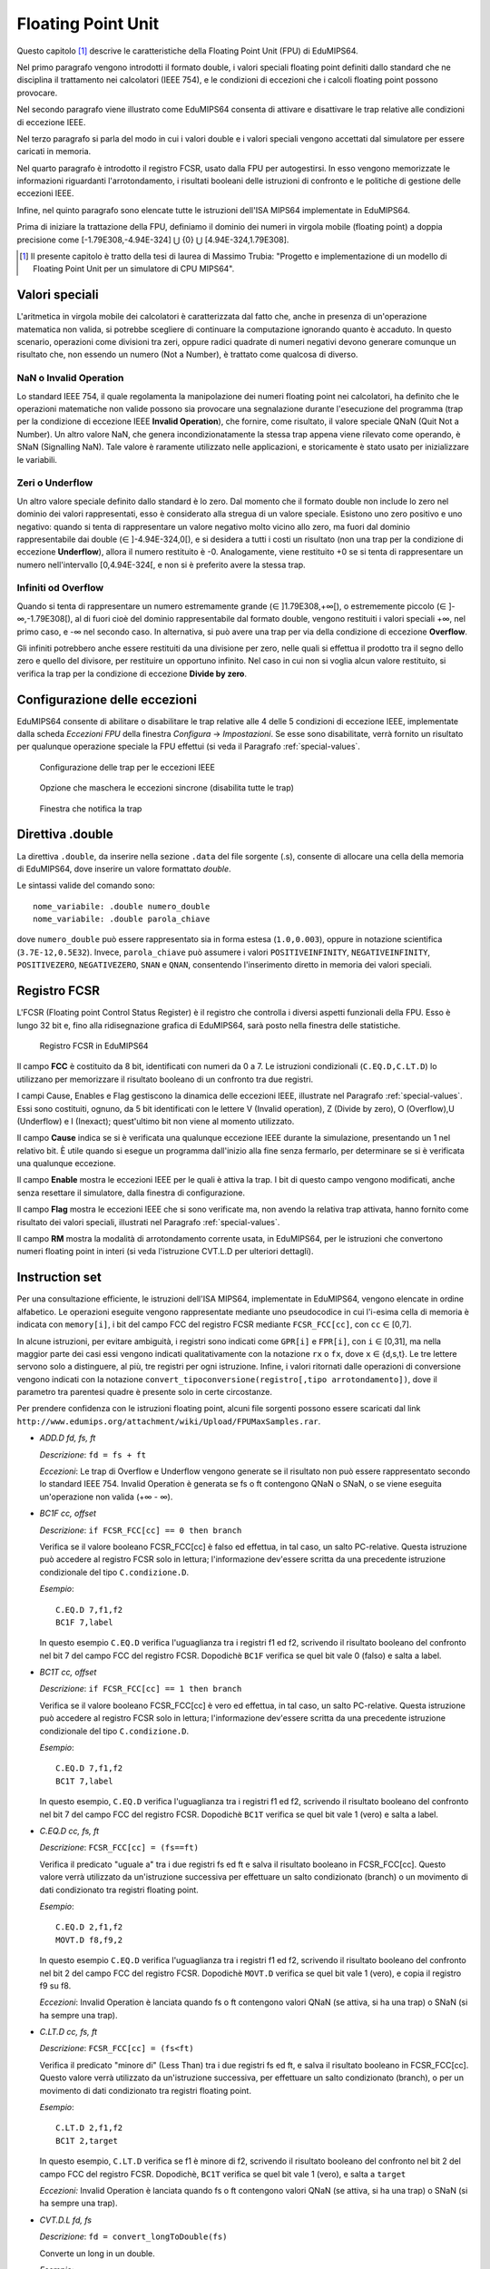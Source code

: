 Floating Point Unit
===================

Questo capitolo [#]_ descrive le caratteristiche della Floating Point Unit
(FPU) di EduMIPS64.

Nel primo paragrafo vengono introdotti il formato double, i valori
speciali floating point definiti dallo standard che ne disciplina il
trattamento nei calcolatori (IEEE 754), e le condizioni di eccezioni che i
calcoli floating point possono provocare.

Nel secondo paragrafo viene illustrato come EduMIPS64 consenta di attivare e
disattivare le trap relative alle condizioni di eccezione IEEE.

Nel terzo paragrafo si parla del modo in cui i valori double e i valori
speciali vengono accettati dal simulatore per essere caricati in memoria.

Nel quarto paragrafo è introdotto il registro FCSR, usato dalla FPU per
autogestirsi. In esso vengono memorizzate le informazioni riguardanti
l'arrotondamento, i risultati booleani delle istruzioni di confronto  e le
politiche di gestione delle eccezioni IEEE.

Infine, nel quinto paragrafo sono elencate tutte le istruzioni dell'ISA MIPS64
implementate in EduMIPS64.

Prima di iniziare la trattazione della FPU, definiamo il dominio dei numeri in
virgola mobile (floating point) a doppia precisione come
[-1.79E308,-4.94E-324] ⋃  {0} ⋃ [4.94E-324,1.79E308].


.. [#] Il presente capitolo è tratto della tesi di laurea di Massimo Trubia:
       "Progetto e implementazione di un modello di Floating Point Unit per un
       simulatore di CPU MIPS64".

.. _special-values:

Valori speciali
---------------
L'aritmetica in virgola mobile dei calcolatori è caratterizzata dal fatto che,
anche in presenza di un'operazione matematica non valida, si potrebbe
scegliere di continuare la computazione ignorando quanto è accaduto. In questo
scenario, operazioni come divisioni tra zeri, oppure radici quadrate di numeri
negativi devono generare comunque un risultato che, non essendo un numero (Not
a Number), è trattato come qualcosa di diverso.

.. _nan:

NaN o Invalid Operation
***********************
Lo standard IEEE 754, il quale regolamenta la manipolazione dei numeri
floating point nei calcolatori, ha definito che le  operazioni matematiche non
valide possono sia provocare una segnalazione durante l'esecuzione del
programma (trap per la condizione di eccezione IEEE **Invalid Operation**),
che fornire, come risultato, il valore speciale QNaN (Quit Not a
Number).  Un altro valore NaN, che genera incondizionatamente la stessa trap
appena viene rilevato come operando, è SNaN (Signalling NaN). Tale valore è
raramente utilizzato nelle applicazioni, e storicamente è stato usato per
inizializzare le variabili.

.. _zeroes:

Zeri o Underflow
****************
Un altro valore speciale definito dallo standard è lo zero. Dal momento che il
formato double non include lo zero nel dominio dei valori rappresentati, esso
è considerato alla stregua di un valore speciale. Esistono uno zero positivo e
uno negativo: quando si tenta di rappresentare un valore negativo molto vicino
allo zero, ma fuori dal dominio rappresentabile dai double
(∈ ]-4.94E-324,0[), e si desidera a tutti i costi un risultato (non una
trap per la condizione di eccezione **Underflow**), allora il numero
restituito è -0. Analogamente, viene restituito +0 se si tenta di
rappresentare un numero nell'intervallo [0,4.94E-324[, e non si è preferito
avere la stessa trap.

.. _infinites:

Infiniti od Overflow
********************
Quando si tenta di rappresentare un numero estremamente grande
(∈ ]1.79E308,+∞[), o estrememente piccolo (∈ ]-∞,-1.79E308[),
al di fuori cioè del dominio rappresentabile dal formato double, vengono
restituiti i valori speciali +∞, nel primo caso, e -∞ nel
secondo caso. In alternativa, si può avere una trap per via della condizione
di eccezione **Overflow**.

Gli infiniti potrebbero anche essere restituiti da una divisione per zero,
nelle quali si effettua il prodotto tra il segno dello zero e quello del
divisore, per restituire un opportuno infinito. Nel caso in cui non si voglia
alcun valore restituito, si verifica la trap per la condizione di eccezione
**Divide by zero**.

.. _exception-configuration:

Configurazione delle eccezioni
------------------------------
EduMIPS64 consente di abilitare o disabilitare le trap relative alle 4 delle 5
condizioni di eccezione IEEE, implementate dalla scheda *Eccezioni FPU*
della finestra *Configura* → *Impostazioni*. Se esse
sono disabilitate, verrà fornito un risultato per qualunque operazione
speciale la FPU effettui (si veda il Paragrafo :ref:`special-values`.

.. Nel
.. caso illustrato in Figura :ref:`fig-exception_cfg`, in cui alcune
.. caselle di controllo sono spuntate, se la CPU non maschera le eccezioni
.. sincrone nel simulatore (Figura :ref:`fig-exception_mask_cfg`),
.. verrà simulata una trap relativa alla condizione di eccezione IEEE che si è
.. verificata (Figura :ref:`fig-invalid_operation_trap`).

.. _fig-exception_cfg:
.. figure:: ../img/exception_cfg.png
   :scale: 100%

   Configurazione delle trap per le eccezioni IEEE

.. _fig-exception_mask_cfg:
.. figure:: ../img/exception_mask_cfg.png
   :scale: 100%

   Opzione che maschera le eccezioni sincrone (disabilita tutte le trap)

.. _fig-invalid_operation_trap:
.. figure:: ../img/invalid_operation_trap.png
   :scale: 100%

   Finestra che notifica la trap

.. _double-directive:

Direttiva .double
-----------------
La direttiva ``.double``, da inserire nella sezione ``.data`` del file
sorgente (.s), consente di allocare una cella della memoria di EduMIPS64, dove
inserire un valore formattato *double*.

Le sintassi valide del comando sono::

    nome_variabile: .double numero_double
    nome_variabile: .double parola_chiave

dove ``numero_double`` può essere rappresentato sia in forma estesa
(``1.0,0.003``), oppure in notazione scientifica (``3.7E-12,0.5E32``). Invece,
``parola_chiave`` può assumere i valori ``POSITIVEINFINITY``,
``NEGATIVEINFINITY``, ``POSITIVEZERO``, ``NEGATIVEZERO``, ``SNAN`` e ``QNAN``,
consentendo l'inserimento diretto in memoria dei valori speciali.

Registro FCSR
-------------
L'FCSR (Floating point Control Status Register) è il registro che controlla i
diversi aspetti funzionali della FPU. Esso è lungo 32 bit e, fino alla
ridisegnazione grafica di EduMIPS64, sarà posto nella finestra delle
statistiche.

.. figure:: ../img/fcsr_register.png
   :scale: 100%

   Registro FCSR in EduMIPS64

Il campo **FCC** è costituito da 8 bit, identificati con numeri da 0 a 7. Le
istruzioni condizionali (``C.EQ.D,C.LT.D``) lo utilizzano per memorizzare il
risultato booleano di un confronto tra due registri.

I campi Cause, Enables e Flag gestiscono la dinamica delle eccezioni IEEE,
illustrate nel Paragrafo :ref:`special-values`. Essi sono costituiti,
ognuno, da 5 bit identificati con le lettere V (Invalid operation), Z (Divide
by zero), O (Overflow),U (Underflow) e I (Inexact); quest'ultimo bit non viene
al momento utilizzato.

Il campo **Cause** indica se si è verificata una qualunque eccezione IEEE
durante la simulazione, presentando un 1 nel relativo bit. È utile quando si
esegue un programma dall'inizio alla fine senza fermarlo, per determinare se
si è verificata una qualunque eccezione.

Il campo **Enable** mostra le eccezioni IEEE per le quali è attiva la trap. I
bit di questo campo vengono modificati, anche senza resettare il simulatore,
dalla finestra di configurazione.

.. della Figura :ref: `fig-exception_cfg`.

Il campo **Flag** mostra le eccezioni IEEE che si sono verificate ma, non
avendo la relativa trap attivata, hanno fornito come risultato dei valori
speciali, illustrati nel Paragrafo :ref:`special-values`.

Il campo **RM** mostra la modalità di arrotondamento corrente usata, in
EduMIPS64, per le istruzioni che convertono numeri floating point in interi
(si veda l'istruzione CVT.L.D per ulteriori dettagli).

Instruction set
---------------
Per una consultazione efficiente, le istruzioni dell'ISA MIPS64, implementate
in EduMIPS64, vengono elencate in ordine alfabetico. Le operazioni eseguite
vengono rappresentate mediante uno pseudocodice in cui l'i-esima cella di
memoria è  indicata con ``memory[i]``, i bit del campo FCC del registro FCSR
mediante ``FCSR_FCC[cc]``, con ``cc`` ∈ [0,7].

In alcune istruzioni, per evitare ambiguità, i registri sono indicati come
``GPR[i]`` e ``FPR[i]``, con ``i`` ∈ [0,31], ma nella maggior parte dei casi
essi vengono indicati qualitativamente con la notazione ``rx`` o ``fx``, dove
``x`` ∈ {d,s,t}. Le tre lettere servono solo a distinguere, al più, tre
registri per ogni istruzione. Infine, i valori ritornati dalle operazioni di
conversione vengono indicati con la notazione
``convert_tipoconversione(registro[,tipo arrotondamento])``, dove il parametro
tra parentesi quadre è presente solo in certe circostanze.

Per prendere confidenza con le istruzioni floating point, alcuni file sorgenti
possono essere scaricati dal link
``http://www.edumips.org/attachment/wiki/Upload/FPUMaxSamples.rar``.

* `ADD.D fd, fs, ft`

  *Descrizione*: ``fd = fs + ft``

  *Eccezioni*: Le trap di Overflow e Underflow vengono generate se il
  risultato non può essere rappresentato secondo lo standard IEEE 754. Invalid
  Operation è generata se fs o ft contengono QNaN o SNaN, o se viene eseguita
  un'operazione non valida (+∞ - ∞).

* `BC1F cc, offset`

  *Descrizione*: ``if FCSR_FCC[cc] == 0 then branch``

  Verifica se il valore booleano FCSR_FCC[cc] è falso ed effettua, in tal
  caso, un salto PC-relative. Questa istruzione può accedere al registro FCSR
  solo in lettura; l'informazione dev'essere scritta da una precedente
  istruzione condizionale del tipo ``C.condizione.D``.

  *Esempio*::

     C.EQ.D 7,f1,f2
     BC1F 7,label

  In questo esempio ``C.EQ.D`` verifica l'uguaglianza tra i registri f1 ed f2,
  scrivendo il risultato booleano del confronto nel bit 7 del campo FCC del
  registro FCSR. Dopodichè ``BC1F`` verifica se quel bit vale 0 (falso) e
  salta a label.

* `BC1T cc, offset`

  *Descrizione*: ``if FCSR_FCC[cc] == 1 then branch``

  Verifica se il valore booleano FCSR_FCC[cc] è vero ed effettua, in tal caso,
  un salto PC-relative. Questa istruzione può accedere al registro FCSR solo in
  lettura;  l'informazione dev'essere scritta da una precedente istruzione
  condizionale del tipo  ``C.condizione.D``.

  *Esempio*::

    C.EQ.D 7,f1,f2
    BC1T 7,label

  In questo esempio, ``C.EQ.D`` verifica l'uguaglianza tra i registri f1 ed
  f2, scrivendo il risultato booleano del confronto nel bit 7 del campo FCC
  del registro FCSR. Dopodichè ``BC1T`` verifica se quel bit vale 1 (vero) e
  salta a label.

* `C.EQ.D cc, fs, ft`

  *Descrizione*: ``FCSR_FCC[cc] = (fs==ft)``

  Verifica il predicato "uguale a" tra i due registri fs ed ft e salva il
  risultato booleano in FCSR_FCC[cc].
  Questo valore verrà utilizzato da un'istruzione successiva per effettuare
  un salto condizionato (branch) o un movimento di dati condizionato tra
  registri floating point.

  *Esempio*::

    C.EQ.D 2,f1,f2
    MOVT.D f8,f9,2

  In questo esempio ``C.EQ.D`` verifica l'uguaglianza tra i registri f1 ed f2,
  scrivendo il risultato booleano del confronto nel bit 2 del campo FCC del
  registro FCSR. Dopodichè ``MOVT.D`` verifica se quel bit vale 1 (vero), e
  copia il registro f9 su f8.

  *Eccezioni*: Invalid Operation è lanciata quando fs o ft contengono valori
  QNaN (se attiva, si ha una trap) o SNaN (si ha sempre una trap).

* `C.LT.D cc, fs, ft`

  *Descrizione*: ``FCSR_FCC[cc] = (fs<ft)``

  Verifica il predicato "minore di" (Less Than) tra i due registri fs ed ft, e
  salva il risultato booleano in FCSR_FCC[cc].  Questo valore verrà utilizzato
  da un'istruzione successiva, per effettuare un salto condizionato (branch), o
  per un movimento di dati condizionato tra registri floating point.

  *Esempio*::

     C.LT.D 2,f1,f2
     BC1T 2,target

  In questo esempio, ``C.LT.D`` verifica se f1 è minore di  f2, scrivendo il
  risultato booleano del confronto nel bit 2 del campo FCC del registro FCSR.
  Dopodichè, ``BC1T`` verifica se quel bit vale 1 (vero), e salta a ``target``

  *Eccezioni:* Invalid Operation è lanciata quando fs o ft contengono valori
  QNaN (se attiva, si ha una trap) o SNaN (si ha sempre una trap).

* `CVT.D.L fd, fs`

  *Descrizione*: ``fd = convert_longToDouble(fs)``

  Converte un long in un double.

  *Esempio*::

    DMTC1 r6,f5
    CVT.D.L f5,f5

  In questo esempio, ``DMTC1`` copia il valore del GPR r6 nell'FPR f5.
  Successivamente, ``CVT.D.L`` converte il numero in f5 da long a double.
  Supponendo r6=52, dopo l'esecuzione di ``DMTC1``, l'equivalente binario di
  52 viene copiato nel registro f5 (f5 non contiene ancora il valore 52.0
  perchè non è stato formattato ancora come double). Dopo l'esecuzione di
  ``CVT.D.L``, f5=52.0.

  *Eccezioni:* Invalid Operation è lanciata quando fs contiene QNaN,SNaN o
  Infinito

* `CVT.D.W fd, fs`

  *Descrizione:* ``fd = convert_IntToDouble(fs)``

  Converte un int in un double

  *Esempio*::

    MTC1 r6,f5
    CVT.D.W f5,f5

  In questo esempio, ``MTC1`` copia i 32 bit più bassi del GPR r6 nell'FPR f5.
  Successivamente, ``CVT.D.W``, leggendo prima f5 come int, lo sovrascrive in
  double.

  Supponendo ``r6=0xAAAAAAAABBBBBBBB``, dopo l'esecuzione di ``MTC1`` si ha che
  ``f5=0xXXXXXXXXBBBBBBBB``; si noti che i suoi 32 bit più alti (``XX..X``)
  sono UNDEFINED (non sono stati sovrascritti). ``CVT.D.W`` legge f5 come int
  (``f5=-1145324613``), formattandolo poi in double (``f5=0xC1D1111111400000
  =-1.145324613E9``).

  *Eccezioni:* Invalid Operation è lanciata quando fs contiene QNaN,SNaN o
  Infinito

* `CVT.L.D fd, fs`

  *Descrizione:* ``fd = convert_doubleToLong(fs, CurrentRoundingMode)``

  Converte, dapprima arrotondandolo, un double in un long

  *Esempio*::

    CVT.L.D f5,f5
    DMFC1 r6,f5

  In questo esempio, ``CVT.L.D`` converte il double in f5 in un long.
  Dopodichè, ``DMFC1`` copia l'FPR f5 nel GPR r6. Il risultato di questa
  istruzione dipende dalla modalità di arrotondamento corrente, che viene
  impostata dalla scheda *Arrotondamenti FPU* della finestra *Configura* →
  *Impostazioni*.

.. , come in Figura :ref:`fig:fpu_rounding`.

  *Eccezioni:* Invalid Operation è lanciata quando fs vale Infinito, XNaN, o
  il risultato è fuori dall'intervallo dei long [-2 :sup:`63`, 2 :sup:`63` -1]


.. _fig-fpu_rounding:
.. figure:: ../img/fpu_rounding.png
   :scale: 100%

   Arrotondamento FPU

.. table:: Esempi sui tipi di arrotondamento

   =============== ========== ============= =============
    Tipo            Campo RM   Registro f5   Registro r6
   =============== ========== ============= =============
    Al più vicino   0          6.4           6
    Al più vicino   0          6.8           7
    Al più vicino   0          6.5           6 (al pari)
    Al più vicino   0          7.5           8 (al pari)
    Verso lo zero   1          7.1           7
    Verso lo zero   1          -2.3          -2
    Verso  ∞        2          4.2           5
    Verso  ∞        2          -3.9          -3
    Verso -∞        3          4.2           4
    Verso -∞        3          -3.9          -4
   =============== ========== ============= =============

* `CVT.W.D fd, fs`

  *Descrizione:* ``fd = convert_DoubleToInt(fs, CurrentRoundingMode)``

  Converte un double in un int utilizzando la modalità di arrotondamento
  corrente, illustrata per l'istruzione ``CVT.L.D``

  *Eccezioni:* Invalid Operation è lanciata quando fs è Infinito, XNaN, o il
  risultato è fuori dall'intervallo degli interi con segno [-2 :sup:`31`, 2
  :sup:`31`-1]

* `DIV.D fd, fs, ft`

  *Descrizione:* ``fd = fs \div ft``

  *Eccezioni:* Le trap di Overflow e Underflow vengono generate se il
  risultato non può essere rappresentato secondo lo standard IEEE 754. Invalid
  Operation è generata se fs o ft contengono QNaN o SNaN, o se viene eseguita
  un'operazione non valida (0\div0,∞ \div ∞). Divide by zero è generata se è
  eseguita una divisione per zero che non ha per dividendo un XNaN (5\div0).

* `DMFC1 rt,fs`

  *Descrizione:* ``rt = fs``

  Copia l'intero contenuto binario dell'FPR fs nel GPR rt. Nessun controllo
  di formato viene eseguito su fs prima della copia.

* `DMTC1 rt, fs`

  *Descrizione:* ``fs = rt``

  Copia il contenuto binario del GPR rt nell' FPR fs.

* `L.D ft, offset(base)`

  *Descrizione:* ``ft = memory[GPR[base] + offset]``

  Carica una doubleword (64 bit) dalla memoria all'FPR ft. Questa istruzione
  non appartiene all'ISA MIPS64; si consiglia l'utilizzo di ``LDC1``.

.. note:: `L.D` è un'istruzione non presente nell'ISA MIPS64, inclusa in
          EduMIPS64, solo per compabitibilità con WinMIPS64

* `LDC1 ft, offset(base)`

  *Descrizione:* ``ft = memory[GPR[base] + offset]``

  Carica una doubleword (64 bit) dalla memoria all'FPR ft

* `LWC1 ft, offset(base)`

  *Descrizione:* ``ft = memory[GPR[base] + offset]``

  Carica una word (32 bit) dalla memoria all'FPR ft

* `MFC1 rt, fs`

  *Descrizione:* ``rt = readInt(fs)``

  Legge l'FPR fs come int e scrive il GPR rt come long
  *Esempio*::

      MFC1 r6,f5
      SD r6,inmemoria(R0)

  Si supponga ``f5=0xAAAAAAAABBBBBBBB``;  ``MFC1`` legge f5 come int, cioè i
  32 bit più bassi (interpreta ``BBBBBBBB`` come ``-1145324613``), e lo scrive
  in r6 (64 bit). Dopo l'esecuzione di ``MFC1``, ``r6=0xFFFFFFFFBBBBBBBB``,
  che equivale a ``-1145324613`` leggendo questo registro come long. Quindi in
  memoria, pur utilizzando l'istruzione SD, verrà scritta una doubleword con
  valore ``-1145324613``.  Questa operazione di conversione è chiamata
  *estensione del segno*, il cui approfondimento esula dagli scopi di questo
  manuale.

* `MOVF.D fd, fs, cc`

  *Descrizione:* ``if FCSR_FCC[cc] == 0 then fd=fs``

  Verifica se la condizione di confronto booleana in FCSR_FCC[cc] è falsa e
  copia fs su fd. Nessun controllo sul formato viene realizzato su fs.

* `MOVT.D fd, fs, cc`

  *Descrizione:* ``if FCSR_FCC[cc] == 1 then fd=fs``

  Verifica se la condizione di confronto booleana in FCSR_FCC[cc] è vera, e
  copia fs su fd. Nessun controllo sul formato viene realizzato su fs.

* `MOV.D fd, fs`

  *Descrizione:* ``fd = fs``

  Copia fs su fd senza alcun controllo del formato di fs

* `MOVN.D fd, fs, rt`

  *Descrizione:* ``if rt != 0 then fd=fs``

  Copia fs su fd, senza alcun controllo del formato di fs, se il GPR rt è
  diverso da zero

* `MOVZ.D fd, fs, rt`

  *Descrizione:* ``if rt == 0 then fd=fs``

  Copia fs su fd, senza alcun controllo del formato di fs, se il il GPR rt è
  uguale a zero

.. TODO: find a way to do subscript with fixed-width font.

* `MTC1 rt, fs`

  *Descrizione:* fs = rt :sub:`0..31`

  Copia la word più bassa di rt scrivendola sull'FPR fs.

  *Esempio*::

      MTC1 r6,f5

  Si supponga ``r5=0xAAAAAAAABBBBBBBB``;  ``MTC1`` legge i 32 bit più bassi
  di r5 copiandoli nei 32 bit più bassi di f5. Dopo l'esecuzione di ``MTC1``,
  ``f5=0xXXXXXXXXBBBBBBBB``; si noti che i suoi 32 bit più alti (``XX..X``)
  sono UNDEFINED (non sono stati sovrascritti).

* `MUL.D fd, fs, ft`

  *Descrizione:* ``fd = fs × ft``

  *Eccezioni:* Overflow e Underflow vengono generati se il risultato non può
  essere rappresentato secondo lo standard IEEE754. Invalid Operation è
  generata se fs o ft contiene  QNaN o SNaN, o se si effettua un'operazione
  × ∞, QNaN × numero)

* `S.D ft, offset(base)`


  *Descrizione:* ``memory[base+offset] = ft``

  Copia la doubleword (64 bit) dell'FPR ft in memoria.

.. note:: `S.D` è un'istruzione non presente nell'ISA MIPS64, inclusa in
          EduMIPS64, solo per compabitibilità con WinMIPS64


* `SDC1 ft, offset(base)`

  *Descrizione:* ``memory[base+offset] = ft``

  Salva la doubleword (64 bit) dell'FPR ft in memoria.

* `SUB.D fd, fs, ft`

  *Descrizione:* ``fd = fs-ft``

  *Eccezioni:* Overflow and Underflow vengono generati se il risultato non può
  essere rappresentato secondo lo standard IEEE754. Invalid Operation è
  generata se fs o ft contengono QNaN o SNaN, o se viene eseguita
  un'operazione non valida (∞-∞).

* `SWC1 ft, offset(base)`

  *Descrizione:* ``memory[base+offset] = ft``

  Salva la word (32 bit) dell'FPR ft in memoria.
